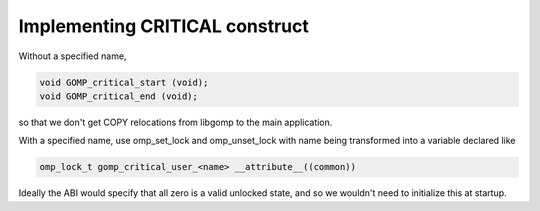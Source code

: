 ..
  Copyright 1988-2022 Free Software Foundation, Inc.
  This is part of the GCC manual.
  For copying conditions, see the GPL license file

.. _implementing-critical-construct:

Implementing CRITICAL construct
*******************************

Without a specified name,

.. code-block:: c++

    void GOMP_critical_start (void);
    void GOMP_critical_end (void);

so that we don't get COPY relocations from libgomp to the main
application.

With a specified name, use omp_set_lock and omp_unset_lock with
name being transformed into a variable declared like

.. code-block:: c++

    omp_lock_t gomp_critical_user_<name> __attribute__((common))

Ideally the ABI would specify that all zero is a valid unlocked
state, and so we wouldn't need to initialize this at
startup.

